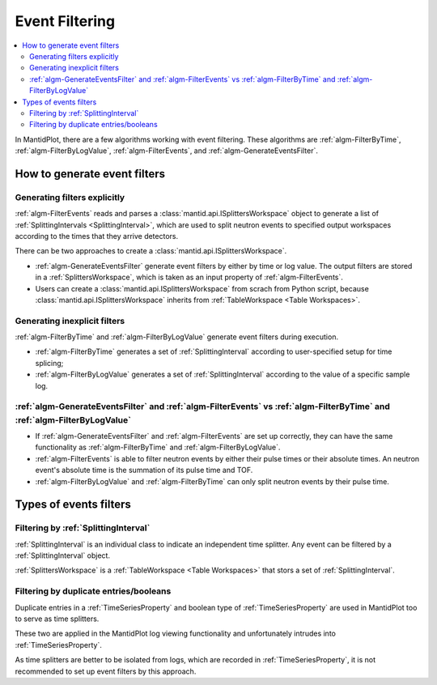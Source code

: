 .. _EventFiltering:

===============
Event Filtering
===============

.. contents::
   :local:

In MantidPlot, there are a few algorithms working with event
filtering.  These algorithms are :ref:`algm-FilterByTime`,
:ref:`algm-FilterByLogValue`, :ref:`algm-FilterEvents`, and
:ref:`algm-GenerateEventsFilter`.

How to generate event filters
=============================

Generating filters explicitly
-----------------------------

:ref:`algm-FilterEvents` reads and parses a
:class:`mantid.api.ISplittersWorkspace` object to generate a list of
:ref:`SplittingIntervals <SplittingInterval>`, which are used to split
neutron events to specified output workspaces according to the times
that they arrive detectors.

There can be two approaches to create a
:class:`mantid.api.ISplittersWorkspace`.

* :ref:`algm-GenerateEventsFilter` generate event filters by either by
  time or log value.  The output filters are stored in a
  :ref:`SplittersWorkspace`, which is taken as an input property of
  :ref:`algm-FilterEvents`.

* Users can create a :class:`mantid.api.ISplittersWorkspace` from scrach from Python
  script, because :class:`mantid.api.ISplittersWorkspace` inherits from
  :ref:`TableWorkspace <Table Workspaces>`.

Generating inexplicit filters
-----------------------------

:ref:`algm-FilterByTime` and :ref:`algm-FilterByLogValue` generate event filters during execution.

* :ref:`algm-FilterByTime` generates a set of :ref:`SplittingInterval`
  according to user-specified setup for time splicing;

* :ref:`algm-FilterByLogValue` generates a set of
  :ref:`SplittingInterval` according to the value of a specific sample
  log.

:ref:`algm-GenerateEventsFilter` and :ref:`algm-FilterEvents` vs :ref:`algm-FilterByTime` and :ref:`algm-FilterByLogValue`
--------------------------------------------------------------------------------------------------------------------------

* If :ref:`algm-GenerateEventsFilter` and :ref:`algm-FilterEvents` are
  set up correctly, they can have the same functionality as
  :ref:`algm-FilterByTime` and :ref:`algm-FilterByLogValue`.

* :ref:`algm-FilterEvents` is able to filter neutron events by either
  their pulse times or their absolute times.  An neutron event's
  absolute time is the summation of its pulse time and TOF.

* :ref:`algm-FilterByLogValue` and :ref:`algm-FilterByTime` can only
  split neutron events by their pulse time.

Types of events filters
=======================

Filtering by :ref:`SplittingInterval`
-------------------------------------

:ref:`SplittingInterval` is an individual class to indicate an
independent time splitter.  Any event can be filtered by a
:ref:`SplittingInterval` object.

:ref:`SplittersWorkspace` is a :ref:`TableWorkspace <Table
Workspaces>` that stors a set of :ref:`SplittingInterval`.

Filtering by duplicate entries/booleans
---------------------------------------

Duplicate entries in a :ref:`TimeSeriesProperty` and boolean type of
:ref:`TimeSeriesProperty` are used in MantidPlot too to serve as time
splitters.

These two are applied in the MantidPlot log viewing functionality and
unfortunately intrudes into :ref:`TimeSeriesProperty`.

As time splitters are better to be isolated from logs, which are
recorded in :ref:`TimeSeriesProperty`, it is not
recommended to set up event filters by this approach.

.. categories:: Concepts
